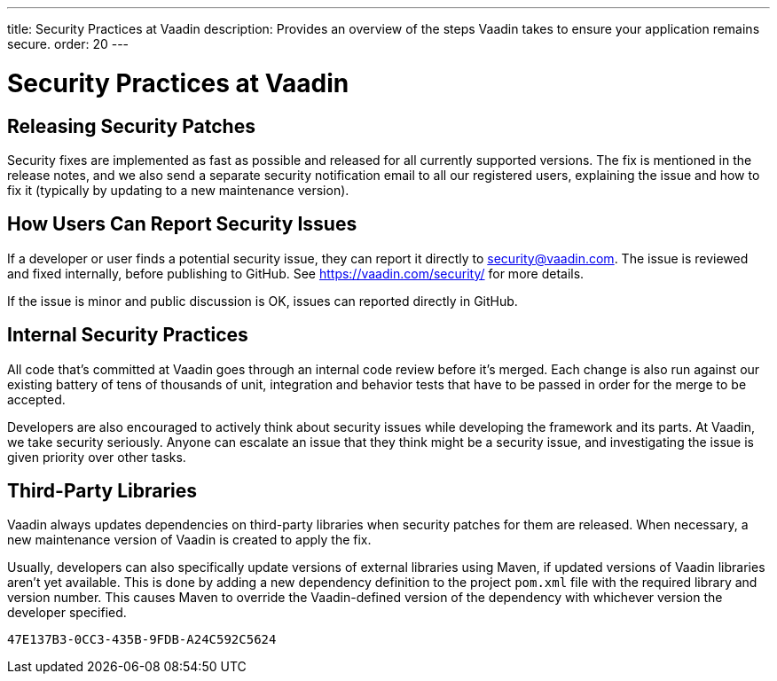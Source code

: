 ---
title: Security Practices at Vaadin
description: Provides an overview of the steps Vaadin takes to ensure your application remains secure.
order: 20
---

= Security Practices at Vaadin

// Allow, since this article is written from Vaadin's point of view
pass:[<!-- vale Vaadin.We = NO -->]

== Releasing Security Patches

Security fixes are implemented as fast as possible and released for all currently supported versions.
The fix is mentioned in the release notes, and we also send a separate security notification email to all our registered users, explaining the issue and how to fix it (typically by updating to a new maintenance version).

== How Users Can Report Security Issues

If a developer or user finds a potential security issue, they can report it directly to link:mailto:security@vaadin.com[security@vaadin.com].
The issue is reviewed and fixed internally, before publishing to GitHub. See https://vaadin.com/security/ for more details.

If the issue is minor and public discussion is OK, issues can reported directly in GitHub.

== Internal Security Practices

All code that's committed at Vaadin goes through an internal code review before it's merged.
Each change is also run against our existing battery of tens of thousands of unit, integration and behavior tests that have to be passed in order for the merge to be accepted.

Developers are also encouraged to actively think about security issues while developing the framework and its parts.
At Vaadin, we take security seriously.
Anyone can escalate an issue that they think might be a security issue, and investigating the issue is given priority over other tasks.

== Third-Party Libraries

Vaadin always updates dependencies on third-party libraries when security patches for them are released.
When necessary, a new maintenance version of Vaadin is created to apply the fix.

Usually, developers can also specifically update versions of external libraries using Maven, if updated versions of Vaadin libraries aren't yet available.
This is done by adding a new dependency definition to the project [filename]`pom.xml` file with the required library and version number.
This causes Maven to override the Vaadin-defined version of the dependency with whichever version the developer specified.


[discussion-id]`47E137B3-0CC3-435B-9FDB-A24C592C5624`
